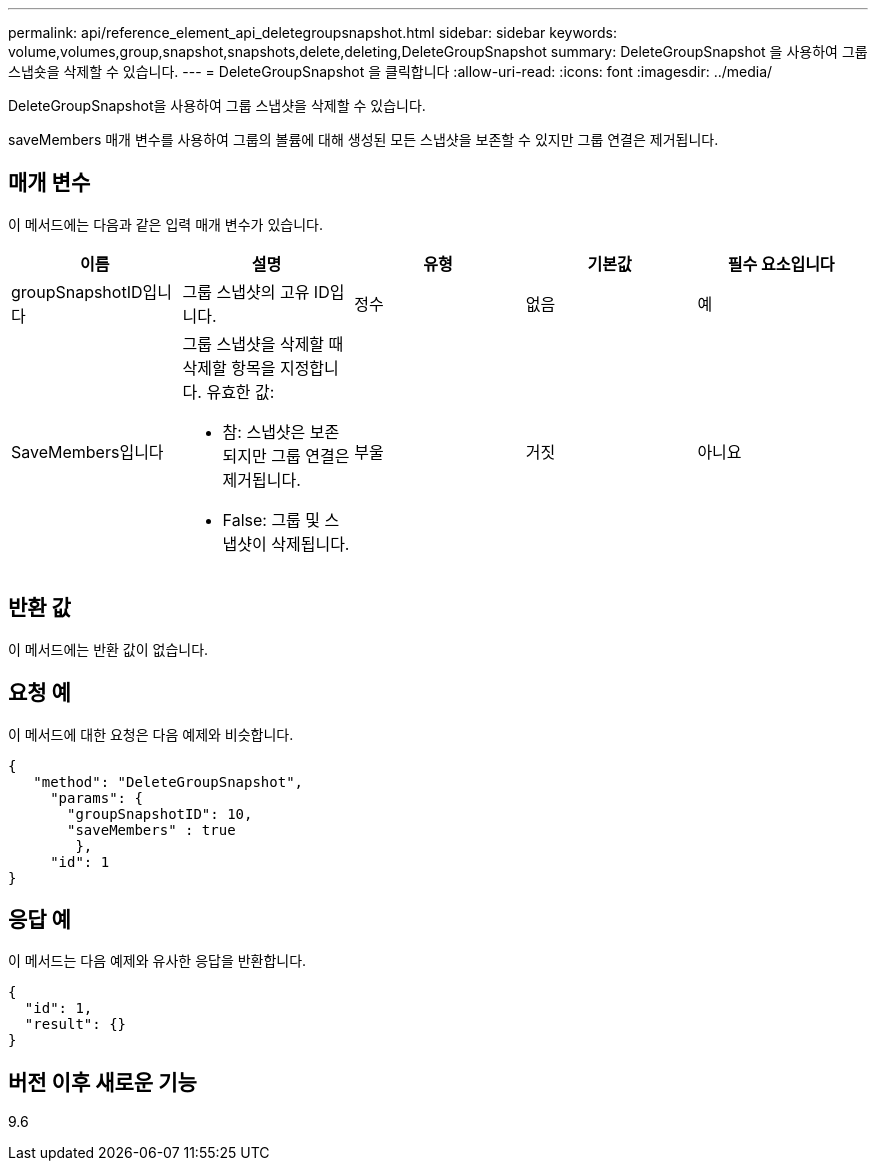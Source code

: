---
permalink: api/reference_element_api_deletegroupsnapshot.html 
sidebar: sidebar 
keywords: volume,volumes,group,snapshot,snapshots,delete,deleting,DeleteGroupSnapshot 
summary: DeleteGroupSnapshot 을 사용하여 그룹 스냅숏을 삭제할 수 있습니다. 
---
= DeleteGroupSnapshot 을 클릭합니다
:allow-uri-read: 
:icons: font
:imagesdir: ../media/


[role="lead"]
DeleteGroupSnapshot을 사용하여 그룹 스냅샷을 삭제할 수 있습니다.

saveMembers 매개 변수를 사용하여 그룹의 볼륨에 대해 생성된 모든 스냅샷을 보존할 수 있지만 그룹 연결은 제거됩니다.



== 매개 변수

이 메서드에는 다음과 같은 입력 매개 변수가 있습니다.

|===
| 이름 | 설명 | 유형 | 기본값 | 필수 요소입니다 


 a| 
groupSnapshotID입니다
 a| 
그룹 스냅샷의 고유 ID입니다.
 a| 
정수
 a| 
없음
 a| 
예



 a| 
SaveMembers입니다
 a| 
그룹 스냅샷을 삭제할 때 삭제할 항목을 지정합니다. 유효한 값:

* 참: 스냅샷은 보존되지만 그룹 연결은 제거됩니다.
* False: 그룹 및 스냅샷이 삭제됩니다.

 a| 
부울
 a| 
거짓
 a| 
아니요

|===


== 반환 값

이 메서드에는 반환 값이 없습니다.



== 요청 예

이 메서드에 대한 요청은 다음 예제와 비슷합니다.

[listing]
----
{
   "method": "DeleteGroupSnapshot",
     "params": {
       "groupSnapshotID": 10,
       "saveMembers" : true
        },
     "id": 1
}
----


== 응답 예

이 메서드는 다음 예제와 유사한 응답을 반환합니다.

[listing]
----
{
  "id": 1,
  "result": {}
}
----


== 버전 이후 새로운 기능

9.6
